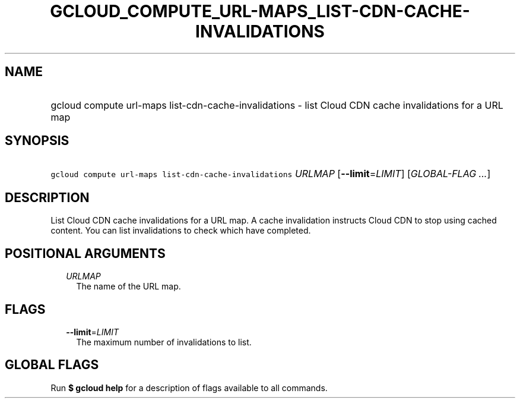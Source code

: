 
.TH "GCLOUD_COMPUTE_URL\-MAPS_LIST\-CDN\-CACHE\-INVALIDATIONS" 1



.SH "NAME"
.HP
gcloud compute url\-maps list\-cdn\-cache\-invalidations \- list Cloud CDN cache invalidations for a URL map



.SH "SYNOPSIS"
.HP
\f5gcloud compute url\-maps list\-cdn\-cache\-invalidations\fR \fIURLMAP\fR [\fB\-\-limit\fR=\fILIMIT\fR] [\fIGLOBAL\-FLAG\ ...\fR]



.SH "DESCRIPTION"

List Cloud CDN cache invalidations for a URL map. A cache invalidation instructs
Cloud CDN to stop using cached content. You can list invalidations to check
which have completed.



.SH "POSITIONAL ARGUMENTS"

.RS 2m
.TP 2m
\fIURLMAP\fR
The name of the URL map.


.RE
.sp

.SH "FLAGS"

.RS 2m
.TP 2m
\fB\-\-limit\fR=\fILIMIT\fR
The maximum number of invalidations to list.


.RE
.sp

.SH "GLOBAL FLAGS"

Run \fB$ gcloud help\fR for a description of flags available to all commands.
